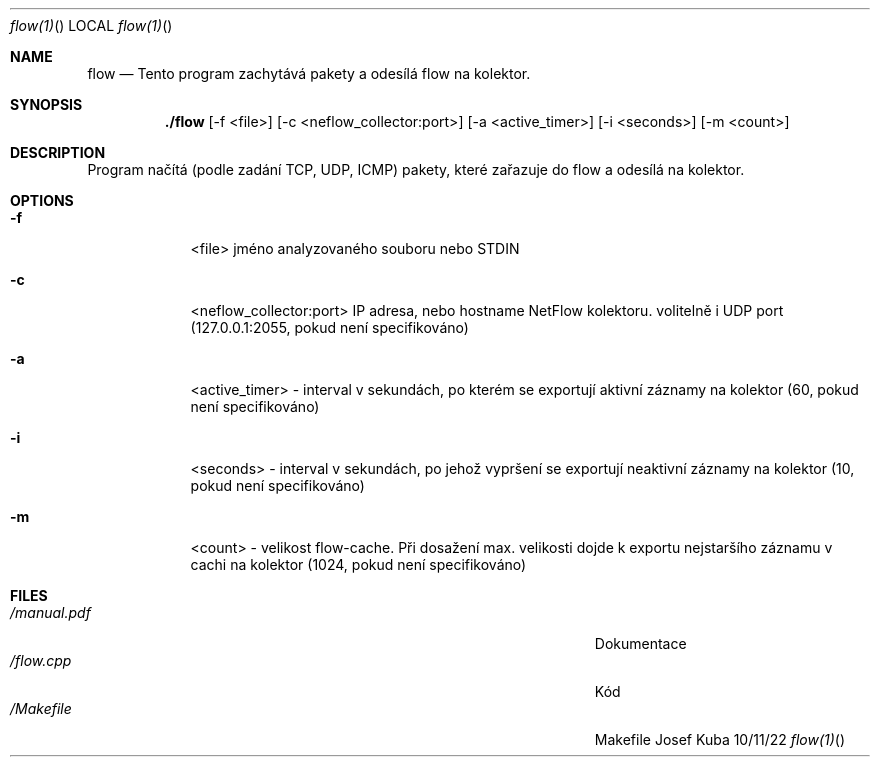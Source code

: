 .\"Modified from man(1) of FreeBSD, the NetBSD mdoc.template, and mdoc.samples.
.\"See Also:
.\"man mdoc.samples for a complete listing of options
.\"man mdoc for the short list of editing options
.\"/usr/share/misc/mdoc.template
.Dd 10/11/22               \" DATE
.Dt flow(1)      \" Program name and manual section number
.Os Josef Kuba
.Sh NAME                 \" Section Header - required - don't modify
.Nm flow
.\" The following lines are read in generating the apropos(man -k) database. Use only key
.\" words here as the database is built based on the words here and in the .ND line.
.\" Use .Nm macro to designate other names for the documented program.
.Nd Tento program zachytává pakety a odesílá flow na kolektor.
.Sh SYNOPSIS             \" Section Header - required - don't modify
.Nm ./flow
.Op -f <file>              \" [-abcd]
.Op -c <neflow_collector:port>         \" [-a path]
.Op -a <active_timer>             \" [file]
.Op -i <seconds>                   \" [file ...]
.Op -m <count>                 \" Underlined argument - use .Ar anywhere to underline
.Sh DESCRIPTION          \" Section Header - required - don't modify
Program načítá (podle zadání  TCP, UDP, ICMP) pakety, které zařazuje do flow a odesílá na kolektor.
.El                      \" Ends the list
.Bl -tag -width -indent  \" Differs from above in tag removed
.Sh OPTIONS
.It Fl f                 \"-a flag as a list item
<file> jméno analyzovaného souboru nebo STDIN
.It Fl c
<neflow_collector:port> IP adresa, nebo hostname NetFlow kolektoru. volitelně i UDP port (127.0.0.1:2055, pokud není specifikováno)
.It Fl a
<active_timer> - interval v sekundách, po kterém se exportují aktivní záznamy na kolektor (60, pokud není specifikováno)
.It Fl i
<seconds> - interval v sekundách, po jehož vypršení se exportují neaktivní záznamy na kolektor (10, pokud není specifikováno)
.It Fl m
<count> - velikost flow-cache. Při dosažení max. velikosti dojde k exportu nejstaršího záznamu v cachi na kolektor (1024, pokud není specifikováno)
.El                      \" Ends the list
.Pp
.\" .Sh ENVIRONMENT      \" May not be needed
.\" .Bl -tag -width "ENV_VAR_1" -indent \" ENV_VAR_1 is width of the string ENV_VAR_1
.\" .It Ev ENV_VAR_1
.\" Description of ENV_VAR_1
.\" .It Ev ENV_VAR_2
.\" Description of ENV_VAR_2
.\" .El
.Sh FILES                \" File used or created by the topic of the man page
.Bl -tag -width "/Users/joeuser/Library/really_long_file_name" -compact
.It Pa /manual.pdf 
Dokumentace
.It Pa /flow.cpp 
Kód
.It Pa /Makefile
Makefile
.El                      \" Ends the list
.\" .Sh DIAGNOSTICS       \" May not be needed
.\" .Bl -diag
.\" .It Diagnostic Tag
.\" Diagnostic informtion here.
.\" .It Diagnostic Tag
.\" Diagnostic informtion here.
.\" .El
.\" .Sh BUGS              \" Document known, unremedied bugs
.\" .Sh HISTORY           \" Document history if command behaves in a unique manner
